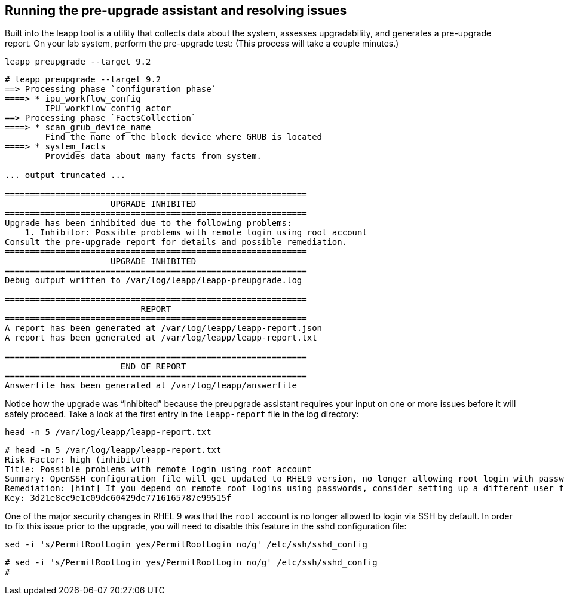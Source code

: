 == Running the pre-upgrade assistant and resolving issues

Built into the leapp tool is a utility that collects data about the
system, assesses upgradability, and generates a pre-upgrade report. On
your lab system, perform the pre-upgrade test: (This process will take a
couple minutes.)

....
leapp preupgrade --target 9.2
....

[source,bash]
----
# leapp preupgrade --target 9.2
==> Processing phase `configuration_phase`
====> * ipu_workflow_config
        IPU workflow config actor
==> Processing phase `FactsCollection`
====> * scan_grub_device_name
        Find the name of the block device where GRUB is located
====> * system_facts
        Provides data about many facts from system.

... output truncated ...

============================================================
                     UPGRADE INHIBITED
============================================================
Upgrade has been inhibited due to the following problems:
    1. Inhibitor: Possible problems with remote login using root account
Consult the pre-upgrade report for details and possible remediation.
============================================================
                     UPGRADE INHIBITED
============================================================
Debug output written to /var/log/leapp/leapp-preupgrade.log

============================================================
                           REPORT
============================================================
A report has been generated at /var/log/leapp/leapp-report.json
A report has been generated at /var/log/leapp/leapp-report.txt

============================================================
                       END OF REPORT
============================================================
Answerfile has been generated at /var/log/leapp/answerfile
----

Notice how the upgrade was "`inhibited`" because the preupgrade
assistant requires your input on one or more issues before it will
safely proceed. Take a look at the first entry in the `+leapp-report+`
file in the log directory:

....
head -n 5 /var/log/leapp/leapp-report.txt
....

[source,bash]
----
# head -n 5 /var/log/leapp/leapp-report.txt
Risk Factor: high (inhibitor)
Title: Possible problems with remote login using root account
Summary: OpenSSH configuration file will get updated to RHEL9 version, no longer allowing root login with password. It is a good practice to use non-root administrative user and non-password authentications, but if you rely on the remote root login, this change can lock you out of this system.
Remediation: [hint] If you depend on remote root logins using passwords, consider setting up a different user for remote administration or adding a comment into the sshd_config next to the "PermitRootLogin yes" directive to prevent rpm replacing it during the upgrade.
Key: 3d21e8cc9e1c09dc60429de7716165787e99515f
----

One of the major security changes in RHEL 9 was that the `+root+`
account is no longer allowed to login via SSH by default. In order to
fix this issue prior to the upgrade, you will need to disable this
feature in the sshd configuration file:

....
sed -i 's/PermitRootLogin yes/PermitRootLogin no/g' /etc/ssh/sshd_config
....

[source,bash]
----
# sed -i 's/PermitRootLogin yes/PermitRootLogin no/g' /etc/ssh/sshd_config
#
----
